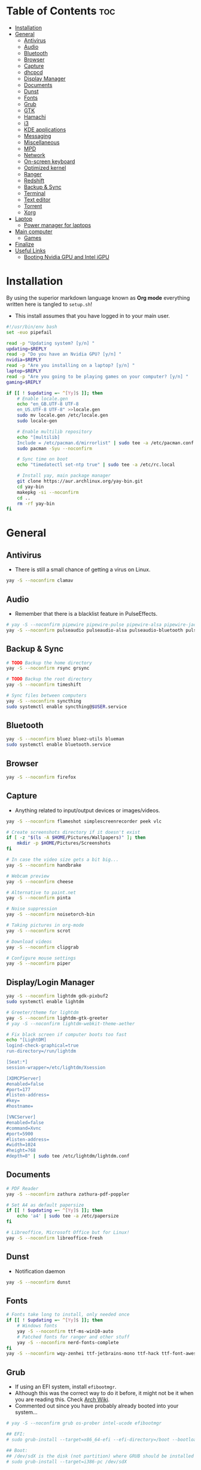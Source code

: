 #+AUTHOR: FlySlime
#+PROPERTY: header-args :tangle setup.sh

* Table of Contents :toc:
- [[#installation][Installation]]
- [[#general][General]]
  - [[#antivirus][Antivirus]]
  - [[#audio][Audio]]
  - [[#bluetooth][Bluetooth]]
  - [[#browser][Browser]]
  - [[#capture][Capture]]
  - [[#dhcpcd][dhcpcd]]
  - [[#display-manager][Display Manager]]
  - [[#documents][Documents]]
  - [[#dunst][Dunst]]
  - [[#fonts][Fonts]]
  - [[#grub][Grub]]
  - [[#gtk][GTK]]
  - [[#hamachi][Hamachi]]
  - [[#i3][i3]]
  - [[#kde-applications][KDE applications]]
  - [[#messaging][Messaging]]
  - [[#miscellaneous][Miscellaneous]]
  - [[#mpd][MPD]]
  - [[#network][Network]]
  - [[#on-screen-keyboard][On-screen keyboard]]
  - [[#optimized-kernel][Optimized kernel]]
  - [[#ranger][Ranger]]
  - [[#redshift][Redshift]]
  - [[#backup--sync][Backup & Sync]]
  - [[#terminal][Terminal]]
  - [[#text-editor][Text editor]]
  - [[#torrent][Torrent]]
  - [[#xorg][Xorg]]
- [[#laptop][Laptop]]
  - [[#power-manager-for-laptops][Power manager for laptops]]
- [[#main-computer][Main computer]]
  - [[#games][Games]]
- [[#finalize][Finalize]]
- [[#useful-links][Useful Links]]
  - [[#booting-nvidia-gpu-and-intel-igpu][Booting Nvidia GPU and Intel iGPU]]

* Installation
By using the superior markdown language known as *Org mode* everything written
here is tangled to =setup.sh=!

- This install assumes that you have logged in to your main user.
#+BEGIN_SRC sh
#!/usr/bin/env bash
set -euo pipefail

read -p "Updating system? [y/n] "
updating=$REPLY
read -p "Do you have an Nvidia GPU? [y/n] "
nvidia=$REPLY
read -p "Are you installing on a laptop? [y/n] "
laptop=$REPLY
read -p "Are you going to be playing games on your computer? [y/n] "
gaming=$REPLY

if [[ ! $updating =~ ^[Yy]$ ]]; then
	# Enable locale.gen
	echo "en_GB.UTF-8 UTF-8
    en_US.UTF-8 UTF-8" >>locale.gen
	sudo mv locale.gen /etc/locale.gen
	sudo locale-gen

	# Enable multilib repository
	echo "[multilib]
    Include = /etc/pacman.d/mirrorlist" | sudo tee -a /etc/pacman.conf
	sudo pacman -Syu --noconfirm

	# Sync time on boot
	echo "timedatectl set-ntp true" | sudo tee -a /etc/rc.local

	# Install yay, main package manager
	git clone https://aur.archlinux.org/yay-bin.git
	cd yay-bin
	makepkg -si --noconfirm
	cd ..
	rm -rf yay-bin
fi
#+END_SRC

* General
** Antivirus
- There is still a small chance of getting a virus on Linux.
#+begin_src sh
yay -S --noconfirm clamav
#+end_src

** Audio
- Remember that there is a blacklist feature in PulseEffects.
#+BEGIN_SRC sh
# yay -S --noconfirm pipewire pipewire-pulse pipewire-alsa pipewire-jack pavucontrol pulseeffects
yay -S --noconfirm pulseaudio pulseaudio-alsa pulseaudio-bluetooth pulseeffects-legacy
#+END_SRC

** Backup & Sync
#+BEGIN_SRC sh
# TODO Backup the home directory
yay -S --noconfirm rsync grsync

# TODO Backup the root directory
yay -S --noconfirm timeshift

# Sync files between computers
yay -S --noconfirm syncthing
sudo systemctl enable syncthing@$USER.service
#+END_SRC

** Bluetooth
#+BEGIN_SRC sh
yay -S --noconfirm bluez bluez-utils blueman
sudo systemctl enable bluetooth.service
#+END_SRC

** Browser
#+BEGIN_SRC sh
yay -S --noconfirm firefox
#+END_SRC

** Capture
- Anything related to input/output devices or images/videos.
#+BEGIN_SRC sh
yay -S --noconfirm flameshot simplescreenrecorder peek vlc

# Create screenshots directory if it doesn't exist
if [ -z "$(ls -A $HOME/Pictures/Wallpapers)" ]; then
    mkdir -p $HOME/Pictures/Screenshots
fi

# In case the video size gets a bit big...
yay -S --noconfirm handbrake

# Webcam preview
yay -S --noconfirm cheese

# Alternative to paint.net
yay -S --noconfirm pinta

# Noise suppression
yay -S --noconfirm noisetorch-bin

# Taking pictures in org-mode
yay -S --noconfirm scrot

# Download videos
yay -S --noconfirm clipgrab

# Configure mouse settings
yay -S --noconfirm piper
#+END_SRC

** Display/Login Manager
#+BEGIN_SRC sh
yay -S --noconfirm lightdm gdk-pixbuf2
sudo systemctl enable lightdm

# Greeter/theme for lightdm
yay -S --noconfirm lightdm-gtk-greeter
# yay -S --noconfirm lightdm-webkit-theme-aether

# Fix black screen if computer boots too fast
echo "[LightDM]
logind-check-graphical=true
run-directory=/run/lightdm

[Seat:*]
session-wrapper=/etc/lightdm/Xsession

[XDMCPServer]
#enabled=false
#port=177
#listen-address=
#key=
#hostname=

[VNCServer]
#enabled=false
#command=Xvnc
#port=5900
#listen-address=
#width=1024
#height=768
#depth=8" | sudo tee /etc/lightdm/lightdm.conf
#+END_SRC

** Documents
#+BEGIN_SRC sh
# PDF Reader
yay -S --noconfirm zathura zathura-pdf-poppler

# Set A4 as default papersize
if [[ ! $updating =~ ^[Yy]$ ]]; then
    echo 'a4' | sudo tee -a /etc/papersize
fi

# Libreoffice, Microsoft Office but for Linux!
yay -S --noconfirm libreoffice-fresh
#+END_SRC

** Dunst
- Notification daemon
#+BEGIN_SRC sh
yay -S --noconfirm dunst
#+END_SRC

** Fonts
#+BEGIN_SRC sh
# Fonts take long to install, only needed once
if [[ ! $updating =~ ^[Yy]$ ]]; then
    # Windows fonts
    yay -S --noconfirm ttf-ms-win10-auto
    # Patched fonts for ranger and other stuff
    yay -S --noconfirm nerd-fonts-complete
fi
yay -S --noconfirm wqy-zenhei ttf-jetbrains-mono ttf-hack ttf-font-awesome
#+END_SRC

** Grub
- If using an EFI system, install =efibootmgr=.
- Although this was the correct way to do it before, it might not be it when you are reading this. Check [[https://wiki.archlinux.org/index.php/GRUB][Arch Wiki]].
- Commented out since you have probably already booted into your system...
#+BEGIN_SRC sh
# yay -S --noconfirm grub os-prober intel-ucode efibootmgr

## EFI:
# sudo grub-install --target=x86_64-efi --efi-directory=/boot --bootloader-id=GRUB

## Boot:
## /dev/sdX is the disk (not partition) where GRUB should be installed
# sudo grub-install --target=i386-pc /dev/sdX

# sudo grub-mkconfig -o /boot/grub/grub.cfg
#+END_SRC

** GTK
#+BEGIN_SRC sh
# Theme
rm -rf $HOME/.themes/Dracula
git clone https://github.com/dracula/gtk $HOME/.themes/Dracula

# File chooser for GTK
gsettings set org.gtk.Settings.FileChooser show-hidden true
gsettings set org.gtk.Settings.FileChooser sort-directories-first true
gsettings set org.gtk.Settings.FileChooser sort-column 'name'
#+END_SRC

** Hamachi
- Use ~$HOME/bin/startHamachi~ to enable Hamachi for one session.
#+begin_src sh
# yay -S logmein-hamachi haguichi
# echo "Ipc.User flyslime
# Setup.AutoNick FlySlime" | sudo tee -a /var/lib/logmein-hamachi/h2-engine-override.cfg
#+end_src

** i3
#+BEGIN_SRC sh
yay -S --noconfirm i3-gaps feh tldr wmctrl
#+END_SRC

*** Autotiling
#+begin_src sh
yay -S --noconfirm python-i3ipc autotiling
#+end_src

*** Compositor
#+BEGIN_SRC sh
yay -S --noconfirm picom
#+END_SRC

*** Rofi
#+begin_src sh
yay -S --noconfirm rofi papirus-icon-theme
#+end_src

*** i3lock
- See [[https://github.com/pavanjadhaw/betterlockscreen][GitHub]]
#+BEGIN_SRC sh
yay -S --noconfirm betterlockscreen

cp /usr/share/doc/betterlockscreen/examples/betterlockscreenrc $HOME/.config

# If your Pictures/Wallpapers folder is empty, download a wallpaper
if [ -z "$(ls -A $HOME/Pictures/Wallpapers)" ]; then
    mkdir -p $HOME/Pictures/Wallpapers
    yay -S --noconfirm curl wget
    curl https://images.wallpaperscraft.com/image/deer_art_vector_134088_1920x1080.jpg > $HOME/Pictures/Wallpapers/deer_art_vector_1920x1080.jpg
fi

# Sets lockscreen
betterlockscreen -u $HOME/Pictures/Wallpapers
#+END_SRC

*** Polybar
#+BEGIN_SRC sh
yay -S --noconfirm polybar lm_sensors gsimplecal inxi
sudo sensors-detect --auto
#+END_SRC

** KDE applications
#+BEGIN_SRC sh
yay -S --noconfirm kdenlive
#+END_SRC

** Messaging
- Garbage application, but everyone uses it
- Make sure to remove ~libappindicator-gtk3~
#+BEGIN_SRC sh
yay -S --noconfirm discord_arch_electron

# Pass audio through applications, enables audio for discord screen-sharing
yay -S --noconfirm soundux

# End-to-end messaging app for Android
yay -S --noconfirm signal-desktop
#+END_SRC

** Miscellaneous
- Smaller applications/games, nothing "important"
#+BEGIN_SRC sh
# Fun typing game
yay -S --noconfirm typespeed

# I use arch btw
yay -S --noconfirm neofetch

# Color text with lolcat =w=
yay -S --noconfirm lolcat

# Inspiring quotes for the day
yay -S --noconfirm cowfortune
#+END_SRC

** MPD
- Check [[https://www.youtube.com/watch?v=4WQx-_rNNNI][this video]] out when I get Spotify Premium (someday...)
#+begin_src sh
# yay -S --noconfirm mpd mopidy mopidy-spotify mopidy-mpd ncmpcpp
#+end_src

** Network
- Might need to check [[https://wiki.archlinux.org/index.php/NetworkManager][NetworkManager]].
- Don't install =network-manager-applet= as it installs =libappindicator-gtk3=. Bad for Discord!
#+BEGIN_SRC sh
yay -S --noconfirm networkmanager nm-connection-editor networkmanager-dmenu-git
sudo systemctl enable NetworkManager.service
#+END_SRC

** On-screen keyboard
- Never know when you need one!
#+begin_src sh
yay -S --noconfirm onboard
#+end_src

** Optimized kernel
#+BEGIN_SRC sh
## Nvidia Users
if [[ $nvidia =~ ^[Yy]$ ]]; then
	yay -S --noconfirm nvidia nvidia-dkms nvidia-utils lib32-nvidia-utils nvidia-settings
fi

## AMD Users
# not added yet

# --noconfirm turned off for different CPUs
yay -S mesa lib32-mesa

# Optimized kernel
yay -S --noconfirm linux-zen linux-zen-headers

# Refresh grub so it detects the new kernel
if [ -z "$(ls -A /boot/grub)" ]; then
	sudo mkdir /boot/grub
fi
sudo grub-mkconfig -o /boot/grub/grub.cfg
#+END_SRC

** Ranger
#+BEGIN_SRC sh
yay -S --noconfirm ranger w3m atool unzip unrar zip

# To show icons in ranger
rm -rf $HOME/.config/ranger/plugins/ranger_devicons
git clone https://github.com/alexanderjeurissen/ranger_devicons $HOME/.config/ranger/plugins/ranger_devicons

# To drag and drop files from Ranger
yay -S --noconfirm dragon-drag-and-drop
#+END_SRC

** Redshift
- Take care of your eyes!
#+BEGIN_SRC sh
yay -S --noconfirm redshift python-gobject
#+END_SRC

** Terminal
- [[https://github.com/sindresorhus/pure][Pure]] is a pretty good looking prompt for zsh
#+BEGIN_SRC sh
yay -S --noconfirm kitty exa tree

# Theme for kitty
curl -o $HOME/.config/kitty/snazzy.conf https://raw.githubusercontent.com/connorholyday/kitty-snazzy/master/snazzy.conf

# Task manager
yay -S --noconfirm bpytop

# Shell
yay -S --noconfirm zsh zsh-completions zsh-syntax-highlighting zsh-autosuggestions
if [[ ! $updating =~ ^[Yy]$ ]]; then
    # Make zsh main shell
	chsh -s /bin/zsh
fi

# Pure install
rm -rf "$HOME/.zsh"
mkdir -p "$HOME/.zsh"
git clone https://github.com/sindresorhus/pure.git "$HOME/.zsh/pure"
#+END_SRC

** Text editor
- Emacs is the superior editor. Especially +Spacemacs+ Doom Emacs.
#+BEGIN_SRC sh
# Emacs
yay -S --noconfirm emacs ripgrep fd

# Packages for Doom Emacs modules
yay -S --noconfirm editorconfig-core-c hunspell-en_US hunspell-sv libvterm

# C/C++
yay -S --noconfirm clang cmake

# Emacs Everywhere
yay -S --noconfirm xclip xdotool

# Grammar
yay -S --noconfirm languagetool

# bash
## Formatter
yay -S --noconfirm shfmt

# Python
yay -S --noconfirm python-pip
## LSP
pip install 'python-language-server[all]'
## Formatter
pip install black

# Java
yay -S --noconfirm jdk-openjdk java-openjfx
## LSP
# yay -S --noconfirm jdtls

# # Haskell
# yay -S stack ncurses5-compat-libs ghc haskell-language-server-bin
# stack setup
# ## Install Hoogle (Google but for Haskell!)
# stack install hoogle
# ## Formatter
# stack install brittany
# ## Install QuickCheck
# yay -S haskell-quickcheck

# LaTeX
if [[ ! $updating =~ ^[Yy]$ ]]; then
	yay -S --noconfirm texlive-most biber
fi

# Tools for LaTeX
yay -S --noconfirm ghostscript mathpix-snipping-tool inkscape textext

# Doom Emacs
if [ -z "$(ls -A $HOME/.emacs.d)" ]; then
	git clone --depth 1 https://github.com/hlissner/doom-emacs $HOME/.emacs.d
	$HOME/.emacs.d/bin/doom install
fi
#+END_SRC

** Torrent
- Using a torrent client doesn't necessarily mean I'm a pirate... Right?
#+BEGIN_SRC sh
yay -S --noconfirm deluge deluge-gtk
#+END_SRC

** Xorg
#+BEGIN_SRC sh
yay -S --noconfirm xorg
#+END_SRC

* Laptop 
- Used for work and school
** Power manager for laptops
- Not sure if =xfce4-power-manager= is needed for laptops.
#+BEGIN_SRC sh
if [[ $laptop =~ ^[Yy]$ ]]; then
    yay -S --noconfirm tlp powertop
    sudo systemctl enable tlp.service
fi
#+END_SRC

* Main computer 
- Used for gaming and work
** Games
#+BEGIN_SRC sh
if [[ $gaming =~ ^[Yy]$ ]]; then
	# --noconfirm turned off due to GPU driver selection
	yay -S steam
	yay -S --noconfirm gamemode lib32-gamemode
	yay -S --noconfirm protontricks
	yay -S --noconfirm obs-studio
	yay -S --noconfirm lutris
	yay -S --noconfirm wine-staging winetricks
	# make cpu run at perfomance mode
	yay -S --noconfirm cpupower
	echo "cpupower frequency-set -g performance" | sudo tee -a /etc/rc.local
	# fps/cpu/gpu tracker
	yay -S --noconfirm mangohud lib32-mangohud
	# fps limiter
	yay -S --noconfirm libstrangle-git
    if [[ ! $updating =~ ^[Yy]$ ]]; then
        echo "*                hard    nofile          1048576" | sudo tee -a /etc/security/limits.conf
        echo "*                soft    nofile          1048576" | sudo tee -a /etc/security/limits.conf
    fi
fi
#+END_SRC

* Finalize
- Clear cache after install and remove unnecessary packages.
#+BEGIN_SRC sh
$HOME/bin/clearCache; $HOME/bin/clearOrphans
#+END_SRC

* Useful Links
** Booting Nvidia GPU and Intel iGPU
- Needed to figure this out since I couldn't easily activate "coolbits" and overclock my GPU without turning off my Intel GPU -> no second monitor. See this [[https://askubuntu.com/questions/593938/how-to-run-both-intel-and-nvidia-graphics-card-driver-on-dual-monitor-setup][link that fixed my problem]].
